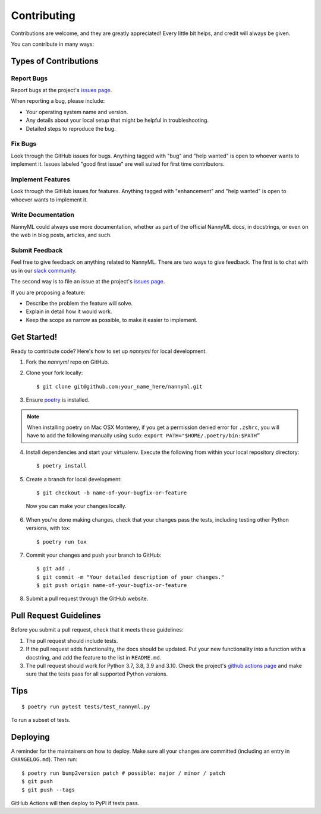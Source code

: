 ============
Contributing
============

Contributions are welcome, and they are greatly appreciated! Every little bit
helps, and credit will always be given.

You can contribute in many ways:

Types of Contributions
----------------------

Report Bugs
~~~~~~~~~~~

Report bugs at the project's `issues page`_.

When reporting a bug, please include:

* Your operating system name and version.
* Any details about your local setup that might be helpful in troubleshooting.
* Detailed steps to reproduce the bug.

.. _issues page: https://github.com/NannyML/nannyml/issues

Fix Bugs
~~~~~~~~

Look through the GitHub issues for bugs. Anything tagged with "bug" and "help
wanted" is open to whoever wants to implement it. Issues labeled "good first issue"
are well suited for first time contributors.

Implement Features
~~~~~~~~~~~~~~~~~~

Look through the GitHub issues for features. Anything tagged with "enhancement"
and "help wanted" is open to whoever wants to implement it.

Write Documentation
~~~~~~~~~~~~~~~~~~~

NannyML could always use more documentation, whether as part of the
official NannyML docs, in docstrings, or even on the web in blog posts,
articles, and such.

Submit Feedback
~~~~~~~~~~~~~~~

Feel free to give feedback on anything related to NannyML. There are two ways to give feedback.
The first is to chat with us in our `slack community`_.

The second way is to file an issue at the project's `issues page`_.

If you are proposing a feature:

- Describe the problem the feature will solve.
- Explain in detail how it would work.
- Keep the scope as narrow as possible, to make it easier to implement.


  .. _slack community: https://join.slack.com/t/nannymlbeta/shared_invite/zt-16fvpeddz-HAvTsjNEyC9CE6JXbiM7BQ

Get Started!
------------

Ready to contribute code? Here's how to set up `nannyml` for local development.

1. Fork the `nannyml` repo on GitHub.
2. Clone your fork locally: ::

    $ git clone git@github.com:your_name_here/nannyml.git

3. Ensure poetry_ is installed.

.. note::

    When installing poetry on Mac OSX Monterey, if you get a permission denied error for ``.zshrc``,
    you will have to add the following manually using ``sudo``: ``export PATH="$HOME/.poetry/bin:$PATH”``

4. Install dependencies and start your virtualenv. Execute the following from within your local repository directory: ::

    $ poetry install

5. Create a branch for local development: ::

    $ git checkout -b name-of-your-bugfix-or-feature

  Now you can make your changes locally.

6. When you're done making changes, check that your changes pass the
   tests, including testing other Python versions, with tox: ::

    $ poetry run tox

7. Commit your changes and push your branch to GitHub: ::

    $ git add .
    $ git commit -m "Your detailed description of your changes."
    $ git push origin name-of-your-bugfix-or-feature

8. Submit a pull request through the GitHub website.


.. _poetry: https://python-poetry.org/docs/

Pull Request Guidelines
-----------------------

Before you submit a pull request, check that it meets these guidelines:

1. The pull request should include tests.
2. If the pull request adds functionality, the docs should be updated. Put
   your new functionality into a function with a docstring, and add the
   feature to the list in ``README.md``.
3. The pull request should work for Python 3.7, 3.8, 3.9 and 3.10. Check
   the project's `github actions page`_ and make sure that the tests pass
   for all supported Python versions.

.. _`github actions page`: https://github.com/NannyML/nannyml/actions

Tips
----

::

$ poetry run pytest tests/test_nannyml.py

To run a subset of tests.


Deploying
----------

A reminder for the maintainers on how to deploy.
Make sure all your changes are committed (including an entry in ``CHANGELOG.md``).
Then run: ::

$ poetry run bump2version patch # possible: major / minor / patch
$ git push
$ git push --tags


GitHub Actions will then deploy to PyPI if tests pass.

